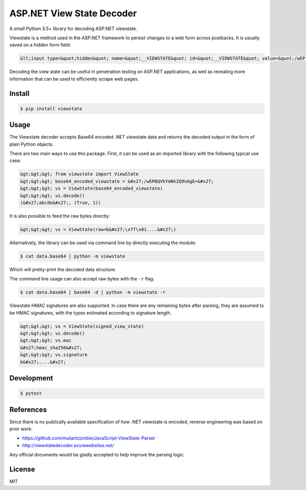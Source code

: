 ASP.NET View State Decoder
==========================

A small Python 3.5+ library for decoding ASP.NET viewstate.

Viewstate is a method used in the ASP.NET framework to persist changes to a web form across postbacks. It is usually saved on a hidden form field:

.. code-block:: html

   &lt;input type=&quot;hidden&quot; name=&quot;__VIEWSTATE&quot; id=&quot;__VIEWSTATE&quot; value=&quot;/wEP...&quot;&gt;

Decoding the view state can be useful in penetration testing on ASP.NET applications, as well as revealing more information that can be used to efficiently scrape web pages.

.. image:: https://travis-ci.org/yuvadm/viewstate.svg?branch=master
    :target: https://travis-ci.org/yuvadm/viewstate

Install
-------

.. code-block:: shell

   $ pip install viewstate

Usage
-----

The Viewstate decoder accepts Base64 encoded .NET viewstate data and returns the decoded output in the form of plain Python objects.

There are two main ways to use this package. First, it can be used as an imported library with the following typical use case:

.. code-block:: python

  &gt;&gt;&gt; from viewstate import ViewState
  &gt;&gt;&gt; base64_encoded_viewstate = &#x27;/wEPBQVhYmNkZQ9nAgE=&#x27;
  &gt;&gt;&gt; vs = ViewState(base64_encoded_viewstate)
  &gt;&gt;&gt; vs.decode()
  (&#x27;abcde&#x27;, (True, 1))

It is also possible to feed the raw bytes directly:

.. code-block:: python

  &gt;&gt;&gt; vs = ViewState(raw=b&#x27;\xff\x01....&#x27;)

Alternatively, the library can be used via command line by directly executing the module:

.. code-block:: shell

  $ cat data.base64 | python -m viewstate

Which will pretty-print the decoded data structure.

The command line usage can also accept raw bytes with the ``-r`` flag:

.. code-block:: shell

  $ cat data.base64 | base64 -d | python -m viewstate -r

Viewstate HMAC signatures are also supported. In case there are any remaining bytes after parsing, they are assumed to be HMAC signatures, with the types estimated according to signature length.

.. code-block:: python

   &gt;&gt;&gt; vs = ViewState(signed_view_state)
   &gt;&gt;&gt; vs.decode()
   &gt;&gt;&gt; vs.mac
   &#x27;hmac_sha256&#x27;
   &gt;&gt;&gt; vs.signature
   b&#x27;....&#x27;

Development
-----------

.. code-block:: shell

  $ pytest

References
----------

Since there is no publically available specification of how .NET viewstate is encoded, reverse engineering was based on prior work:

- https://github.com/mutantzombie/JavaScript-ViewState-Parser
- http://viewstatedecoder.azurewebsites.net/

Any official documents would be gladly accepted to help improve the parsing logic.

License
-------
MIT


